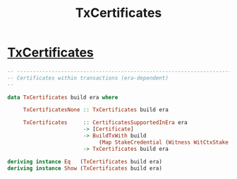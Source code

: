 :PROPERTIES:
:ID:       cfcaace5-799c-4c90-a3e6-5d30d4ce67bd
:END:
#+title: TxCertificates

*  [[https://input-output-hk.github.io/cardano-node/cardano-api/lib/Cardano-Api.html#t:TxCertificates][TxCertificates]]

#+begin_src  haskell
-- ----------------------------------------------------------------------------
-- Certificates within transactions (era-dependent)
--

data TxCertificates build era where

     TxCertificatesNone :: TxCertificates build era

     TxCertificates     :: CertificatesSupportedInEra era
                        -> [Certificate]
                        -> BuildTxWith build
                             (Map StakeCredential (Witness WitCtxStake era))
                        -> TxCertificates build era

deriving instance Eq   (TxCertificates build era)
deriving instance Show (TxCertificates build era)


#+end_src
